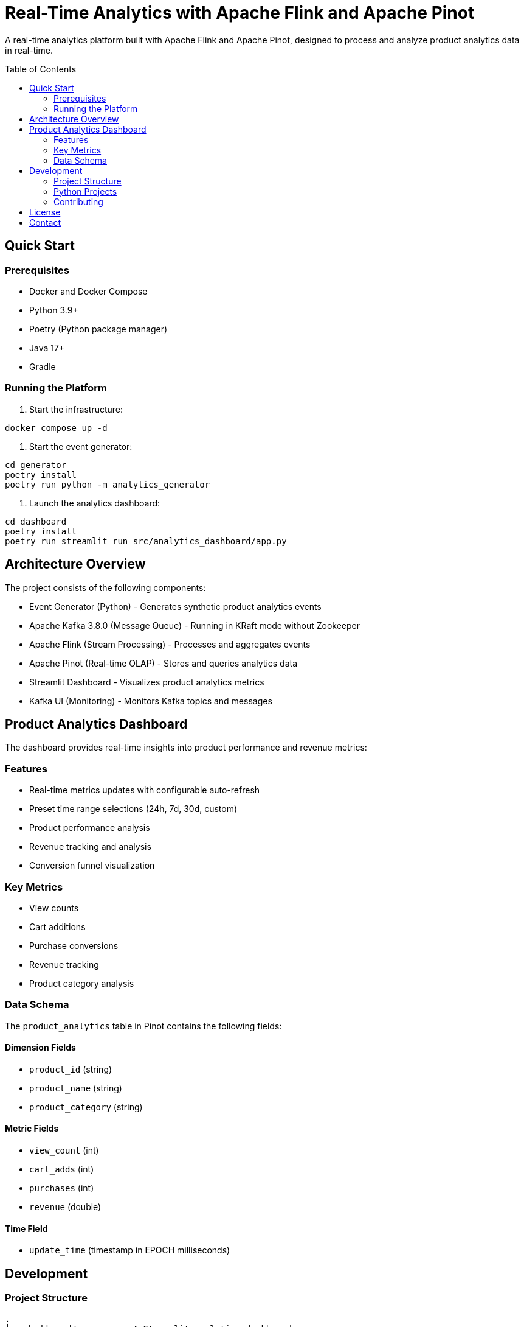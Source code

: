 = Real-Time Analytics with Apache Flink and Apache Pinot
:toc:
:toc-placement: preamble
:source-highlighter: highlight.js

A real-time analytics platform built with Apache Flink and Apache Pinot, designed to process and analyze product analytics data in real-time.

== Quick Start

=== Prerequisites
* Docker and Docker Compose
* Python 3.9+
* Poetry (Python package manager)
* Java 17+
* Gradle

=== Running the Platform

1. Start the infrastructure:
[source,bash]
----
docker compose up -d
----

2. Start the event generator:
[source,bash]
----
cd generator
poetry install
poetry run python -m analytics_generator
----

3. Launch the analytics dashboard:
[source,bash]
----
cd dashboard
poetry install
poetry run streamlit run src/analytics_dashboard/app.py
----

== Architecture Overview

The project consists of the following components:

* Event Generator (Python) - Generates synthetic product analytics events
* Apache Kafka 3.8.0 (Message Queue) - Running in KRaft mode without Zookeeper
* Apache Flink (Stream Processing) - Processes and aggregates events
* Apache Pinot (Real-time OLAP) - Stores and queries analytics data
* Streamlit Dashboard - Visualizes product analytics metrics
* Kafka UI (Monitoring) - Monitors Kafka topics and messages

== Product Analytics Dashboard

The dashboard provides real-time insights into product performance and revenue metrics:

=== Features
* Real-time metrics updates with configurable auto-refresh
* Preset time range selections (24h, 7d, 30d, custom)
* Product performance analysis
* Revenue tracking and analysis
* Conversion funnel visualization

=== Key Metrics
* View counts
* Cart additions
* Purchase conversions
* Revenue tracking
* Product category analysis

=== Data Schema

The `product_analytics` table in Pinot contains the following fields:

==== Dimension Fields
* `product_id` (string)
* `product_name` (string)
* `product_category` (string)

==== Metric Fields
* `view_count` (int)
* `cart_adds` (int)
* `purchases` (int)
* `revenue` (double)

==== Time Field
* `update_time` (timestamp in EPOCH milliseconds)

== Development

=== Project Structure
[source]
----
.
├── dashboard/           # Streamlit analytics dashboard
├── generator/           # Event generator
├── flink/              # Flink processing jobs
├── pinot/              # Pinot schema and table configs
└── docker-compose.yml  # Infrastructure setup
----

=== Python Projects
Both Python projects (dashboard and generator) use Poetry for dependency management:

[source,bash]
----
poetry install  # Install dependencies
poetry run     # Run Python scripts
----

=== Contributing
1. Fork the repository
2. Create a feature branch
3. Commit your changes
4. Push to the branch
5. Create a Pull Request

== License

This project is licensed under the Apache License 2.0 - see the LICENSE file for details.

== Contact

For questions and support, please open an issue on GitHub: https://github.com/gAmUssA/rta-with-flink-pinot/issues
